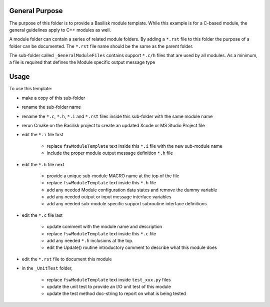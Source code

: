 

General Purpose
---------------
The purpose of this folder is to provide a Basilisk module template.  While this example is for a C-based module, the general guidelines apply to C++ modules as well.

A module folder can contain a series of related module folders.  By adding a ``*.rst`` file to this folder the purpose of a folder can be documented.  The ``*.rst`` file name should be the same as the parent folder.

The sub-folder called ``_GeneralModuleFiles`` contains support ``*.c/h`` files that are used by all modules.  As a minimum, a file is required that defines the Module specific output message type


Usage
-----
To use this template:

- make a copy of this sub-folder
- rename the sub-folder name
- rename the ``*.c``, ``*.h``, ``*.i`` and ``*.rst`` files inside this sub-folder with the same module name
- rerun Cmake on the Basilisk project to create an updated Xcode or MS Studio Project file
- edit the ``*.i`` file first

    - replace ``fswModuleTemplate`` text inside this ``*.i`` file with the new sub-module name
    - include the proper module output message definition ``*.h`` file

- edit the ``*.h`` file next

    - provide a unique sub-module MACRO name at the top of the file
    - replace ``fswModuleTemplate`` text inside this ``*.h`` file
    - add any needed Module configuration data states and remove the dummy variable
    - add any needed output or input message interface variables
    - add any needed sub-module specific support subroutine interface definitions

- edit the ``*.c`` file last

    - update comment with the module name and description
    - replace ``fswModuleTemplate`` text inside this ``*.c`` file
    - add any needed ``*.h`` inclusions at the top.
    - edit the  Update() routine introductory comment to describe what this module does

- edit the ``*.rst`` file to document this module

- in the ``_UnitTest`` folder,

    - replace ``fswModuleTemplate`` text inside ``test_xxx.py`` files
    - update the unit test to provide an I/O unit test of this module
    - update the test method doc-string to report on what is being tested

